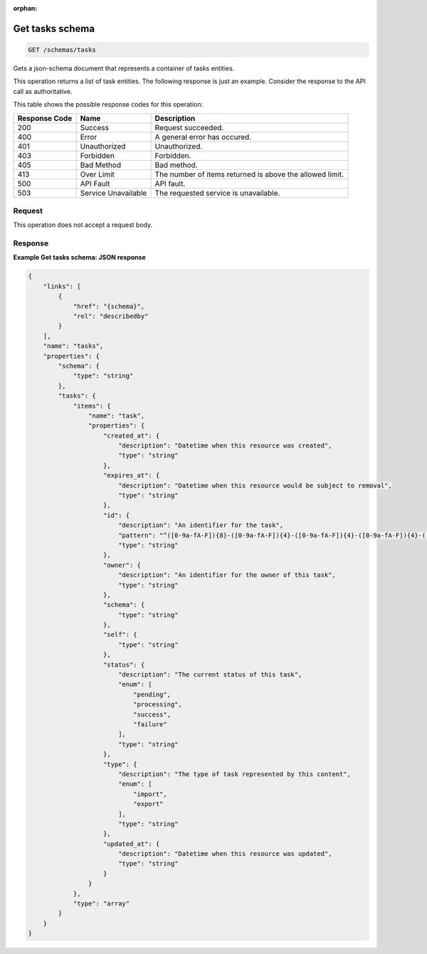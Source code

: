 :orphan:   

.. THIS OUTPUT IS GENERATED FROM THE WADL. DO NOT EDIT.

.. _get-get-tasks-schema-schemas-tasks:

Get tasks schema
^^^^^^^^^^^^^^^^^^^^^^^^^^^^^^^^^^^^^^^^^^^^^^^^^^^^^^^^^^^^^^^^^^^^^^^^^^^^^^^^

.. code::

    GET /schemas/tasks

Gets a json-schema document that represents a container of tasks entities.

This operation returns a list of task entities. The following response is just an example. Consider the response to the API call as authoritative.



This table shows the possible response codes for this operation:


+--------------------------+-------------------------+-------------------------+
|Response Code             |Name                     |Description              |
+==========================+=========================+=========================+
|200                       |Success                  |Request succeeded.       |
+--------------------------+-------------------------+-------------------------+
|400                       |Error                    |A general error has      |
|                          |                         |occured.                 |
+--------------------------+-------------------------+-------------------------+
|401                       |Unauthorized             |Unauthorized.            |
+--------------------------+-------------------------+-------------------------+
|403                       |Forbidden                |Forbidden.               |
+--------------------------+-------------------------+-------------------------+
|405                       |Bad Method               |Bad method.              |
+--------------------------+-------------------------+-------------------------+
|413                       |Over Limit               |The number of items      |
|                          |                         |returned is above the    |
|                          |                         |allowed limit.           |
+--------------------------+-------------------------+-------------------------+
|500                       |API Fault                |API fault.               |
+--------------------------+-------------------------+-------------------------+
|503                       |Service Unavailable      |The requested service is |
|                          |                         |unavailable.             |
+--------------------------+-------------------------+-------------------------+


Request
""""""""""""""""








This operation does not accept a request body.




Response
""""""""""""""""










**Example Get tasks schema: JSON response**


.. code::

    {
        "links": [
            {
                "href": "{schema}", 
                "rel": "describedby"
            }
        ], 
        "name": "tasks", 
        "properties": {
            "schema": {
                "type": "string"
            }, 
            "tasks": {
                "items": {
                    "name": "task", 
                    "properties": {
                        "created_at": {
                            "description": "Datetime when this resource was created", 
                            "type": "string"
                        }, 
                        "expires_at": {
                            "description": "Datetime when this resource would be subject to removal", 
                            "type": "string"
                        }, 
                        "id": {
                            "description": "An identifier for the task", 
                            "pattern": "^([0-9a-fA-F]){8}-([0-9a-fA-F]){4}-([0-9a-fA-F]){4}-([0-9a-fA-F]){4}-([0-9a-fA-F]){12}$", 
                            "type": "string"
                        }, 
                        "owner": {
                            "description": "An identifier for the owner of this task", 
                            "type": "string"
                        }, 
                        "schema": {
                            "type": "string"
                        }, 
                        "self": {
                            "type": "string"
                        }, 
                        "status": {
                            "description": "The current status of this task", 
                            "enum": [
                                "pending", 
                                "processing", 
                                "success", 
                                "failure"
                            ], 
                            "type": "string"
                        }, 
                        "type": {
                            "description": "The type of task represented by this content", 
                            "enum": [
                                "import", 
                                "export"
                            ], 
                            "type": "string"
                        }, 
                        "updated_at": {
                            "description": "Datetime when this resource was updated", 
                            "type": "string"
                        }
                    }
                }, 
                "type": "array"
            }
        }
    }
    

